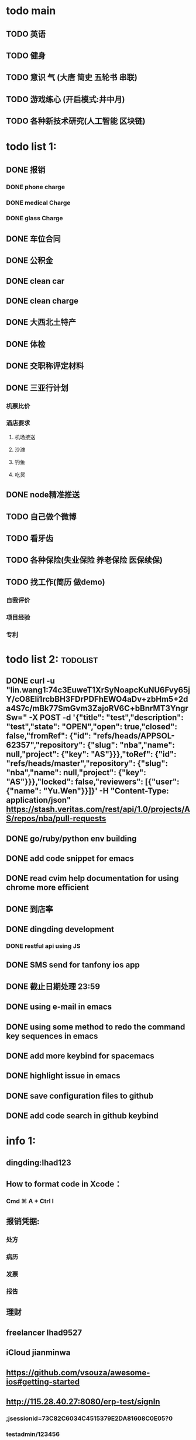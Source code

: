 * todo main
** TODO 英语
** TODO 健身
** TODO 意识 气 (大唐 简史 五轮书 串联)
** TODO 游戏练心 (开启模式:井中月)
** TODO 各种新技术研究(人工智能 区块链)
* todo list 1:
** DONE 报销
   CLOSED: [2017-07-19 三 16:52]
*** DONE phone charge
    CLOSED: [2016-12-27 二 15:40]
*** DONE medical Charge
    CLOSED: [2016-12-29 Thu 15:44]
*** DONE glass Charge
    CLOSED: [2017-06-13 二 17:56]
** DONE 车位合同
   CLOSED: [2017-06-13 二 17:50]
** DONE 公积金
   CLOSED: [2017-07-25 二 10:47]
** DONE clean car
   CLOSED: [2017-07-25 二 09:20]
** DONE clean charge
   CLOSED: [2017-07-20 四 09:34]
** DONE 大西北土特产
   CLOSED: [2017-07-24 一 13:30]
** DONE 体检
   CLOSED: [2017-11-04 Sat 16:09]
** DONE 交职称评定材料
   CLOSED: [2017-11-04 Sat 16:09]
** DONE 三亚行计划
   CLOSED: [2017-11-05 Sun 00:14]
*** 机票比价
*** 酒店要求
**** 机场接送
**** 沙滩
**** 钓鱼
**** 吃货
** DONE node精准推送
   CLOSED: [2017-12-09 六 15:54]
** TODO 自己做个微博
** TODO 看牙齿
** TODO 各种保险(失业保险 养老保险 医保续保)
** TODO 找工作(简历 做demo)
*** 自我评价
*** 项目经验
*** 专利
* todo list 2:                                                     :todolist:
** DONE curl -u "lin.wang1:74c3EuweT1XrSyNoapcKuNU6Fvy65jY/cO8Eli1rcbBH3FDrPDFhEWO4aDv+zbHm5+2da4S7c/mBk77SmGvm3ZajoRV6C+bBnrMT3YngrSw="  -X POST -d '{"title": "test","description": "test","state": "OPEN","open": true,"closed": false,"fromRef": {"id": "refs/heads/APPSOL-62357","repository": {"slug": "nba","name": null,"project": {"key": "AS"}}},"toRef": {"id": "refs/heads/master","repository": {"slug": "nba","name": null,"project": {"key": "AS"}}},"locked": false,"reviewers": [{"user": {"name": "Yu.Wen"}}]}' -H "Content-Type: application/json" https://stash.veritas.com/rest/api/1.0/projects/AS/repos/nba/pull-requests
   CLOSED: [2017-06-14 三 18:13]

** DONE go/ruby/python env building
   CLOSED: [2016-12-27 二 18:34]
** DONE add code snippet for emacs
   CLOSED: [2016-12-27 Tue 19:26]
** DONE read cvim help documentation for using chrome more efficient
   CLOSED: [2016-12-29 Thu 15:45]
** DONE 到店率
   CLOSED: [2017-06-13 二 17:54]
** DONE dingding development
   CLOSED: [2017-06-13 二 17:51]
*** DONE restful api using JS
    CLOSED: [2017-06-13 二 17:54]
** DONE SMS send for tanfony ios app
   CLOSED: [2017-06-13 二 17:51]
** DONE 截止日期处理 23:59
   CLOSED: [2017-06-13 二 17:51]
** DONE using e-mail in emacs
   CLOSED: [2017-10-11 三 00:39]
** DONE using some method to redo the command key sequences in emacs
   CLOSED: [2017-07-07 五 00:48]
** DONE add more keybind for spacemacs
   CLOSED: [2017-10-11 三 17:27]
** DONE highlight issue in emacs
   CLOSED: [2017-10-12 四 13:48]
** DONE save configuration files to github
   CLOSED: [2017-10-12 四 14:06]
** DONE add code search in github keybind
   CLOSED: [2017-11-02 Thu 23:19]
* info 1:
** dingding:Ihad123
** How to format code in Xcode：
*** Cmd ⌘ A + Ctrl I
** 报销凭据:
*** 处方
*** 病历
*** 发票
*** 报告
** 理财
** freelancer Ihad9527
** iCloud jianminwa
** https://github.com/vsouza/awesome-ios#getting-started
** http://115.28.40.27:8080/erp-test/signIn
*** ;jsessionid=73C82C6034C4515379E2DA81608C0E05?0
*** testadmin/123456
** trello IhadTTTT
** tanfony server:
*** 121.42.165.158
*** dirDEL123
** testadmin -> 9283a03246ef2dacdc21a9b137817ec1
** 钉钉中转:
*** ngrok http 3000
    /////////////////////////////////////////////////////////////////////////////////////////////////////////////////////////////////////////////////////////////////////////////////////////////
别再说中国大陆没好电影了，去年有八部优秀作品在国际上取得了奖项，可是由于众所周知的原因，国内是不会上映的，他们分别是《塔洛》《路边野餐》《长江图》《河》《少年小赵》《痴》《大路朝天》《悲兮魔兽》《河》
** 请知悉在2017年，四川外服上门服务时间仍定于每月的第2个和第4个星期二上午10：00-12：00，如有需要届时请到A座1楼大厅（前台）处
   除此之外，如在社保、公积金等方面需要帮助请通过如下任一方式直接联系付波先生：
   四川省外国企业服务有限责任公司
   Sichuan Foreign Enterprises Service Co., Ltd.
   四川省成都市顺城大街206号四川国际大厦7楼A座（邮编：610015）
   Sichuan International Building, No.206 Shuncheng Street
   Chengdu, Sichuan, China 610015
   TEL: 86 028-86520806
   FAX: 86 028-86520452
   手机：15908190693
   业务二部副经理   ： 付波
   微信号：fb4986334
** Hide finder
*** Reboot your Mac into Recovery Mode by restarting your computer and holding down Command+R until the Apple logo appears on your screen.
*** Click Utilities > Terminal. In the Terminal window, type in csrutil disable and press Enter.
*** Restart your Mac.
* job info:
** appliance dns setting
 nb-appliance.Network> DNS Add Nameserver 172.16.8.32
 - [Info] Successfully updated the configuration
 nb-appliance.Network> DNS Domain cdc.veritas.com
 - [Info] Successfully updated the configuration
 nb-appliance.Network> Hostname Set i27-eng138
* ZenDi:
** docker run -it --rm --name pro0 -p 8888:80 -v "$PWD":/usr/src/ -w /usr/src/app node node app.js
** curl -H 'Content-Type: application/json' -X POST -d '{"pushInfo":[{"科室":"检验科","项目":"肝功能","指标":"总胆红素","异常值":"异常高"}]}' http://120.79.56.16/api/getPushInfo
** todo...
